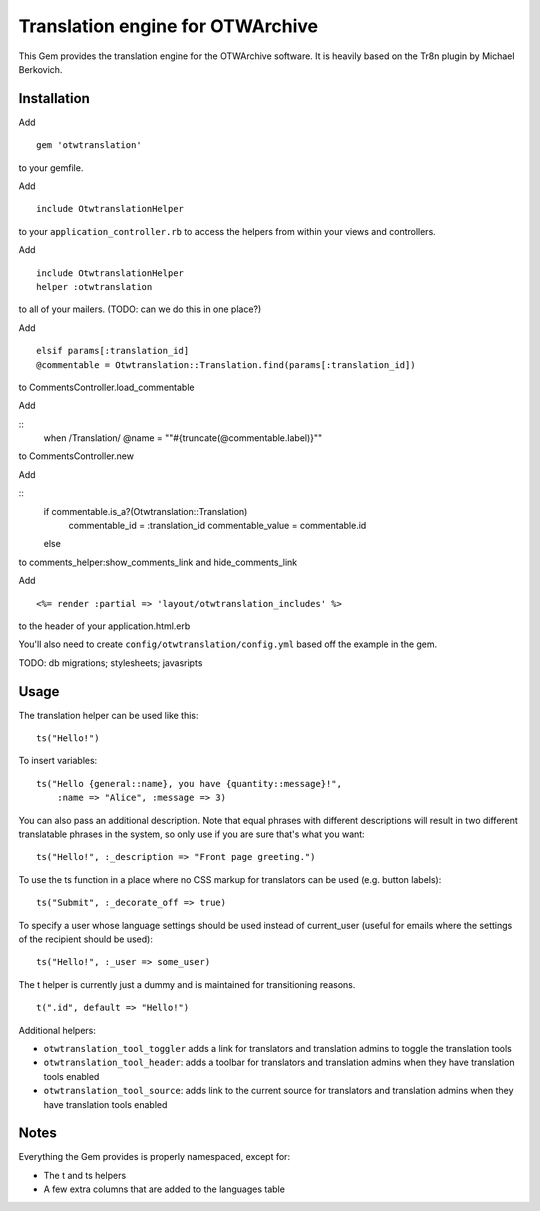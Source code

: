 Translation engine for OTWArchive
=================================


This Gem provides the translation engine for the OTWArchive
software. It is heavily based on the Tr8n plugin by Michael Berkovich.


Installation
------------

Add

::

  gem 'otwtranslation'

to your gemfile.

Add 

::

  include OtwtranslationHelper

to your ``application_controller.rb`` to access the helpers from
within your views and controllers.

Add 

::

  include OtwtranslationHelper
  helper :otwtranslation

to all of your mailers. (TODO: can we do this in one place?)

Add

::

  elsif params[:translation_id]
  @commentable = Otwtranslation::Translation.find(params[:translation_id])

to CommentsController.load_commentable

Add

::
  when /Translation/
  @name = "\"#{truncate(@commentable.label)}\""

to CommentsController.new

Add 

::
   if commentable.is_a?(Otwtranslation::Translation)
     commentable_id = :translation_id
     commentable_value = commentable.id
   else

to comments_helper:show_comments_link and hide_comments_link

Add

::

  <%= render :partial => 'layout/otwtranslation_includes' %>

to the header of your application.html.erb

You'll also need to create ``config/otwtranslation/config.yml`` based
off the example in the gem.

TODO: db migrations; stylesheets; javasripts


Usage
-----

The translation helper can be used like this::

  ts("Hello!")

To insert variables::

  ts("Hello {general::name}, you have {quantity::message}!",
      :name => "Alice", :message => 3)

You can also pass an additional description. Note that equal phrases
with different descriptions will result in two different translatable
phrases in the system, so only use if you are sure that's what you
want::

  ts("Hello!", :_description => "Front page greeting.")

To use the ts function in a place where no CSS markup for translators
can be used (e.g. button labels)::

  ts("Submit", :_decorate_off => true)

To specify a user whose language settings should be used instead of
current_user (useful for emails where the settings of the recipient
should be used)::

  ts("Hello!", :_user => some_user)


The t helper is currently just a dummy and is maintained for
transitioning reasons.

::

  t(".id", default => "Hello!")


Additional helpers: 

* ``otwtranslation_tool_toggler`` adds a link for translators and
  translation admins to toggle the translation tools

* ``otwtranslation_tool_header``: adds a toolbar for translators and
  translation admins when they have translation tools enabled

* ``otwtranslation_tool_source``: adds link to the current source for
  translators and translation admins when they have translation tools
  enabled


Notes
-----

Everything the Gem provides is properly namespaced, except for:

* The t and ts helpers
* A few extra columns that are added to the languages table
